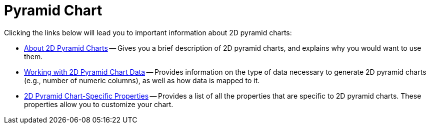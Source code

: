 ﻿////

|metadata|
{
    "name": "chart-pyramid-chart-2d",
    "controlName": ["{WawChartName}"],
    "tags": [],
    "guid": "{DC8896A5-B17A-453F-8343-5B42E1F4CE4A}",  
    "buildFlags": [],
    "createdOn": "0001-01-01T00:00:00Z"
}
|metadata|
////

= Pyramid Chart

Clicking the links below will lead you to important information about 2D pyramid charts:

* link:chart-about-2d-pyramid-charts.html[About 2D Pyramid Charts] -- Gives you a brief description of 2D pyramid charts, and explains why you would want to use them.
* link:chart-working-with-2d-pyramid-chart-data.html[Working with 2D Pyramid Chart Data] -- Provides information on the type of data necessary to generate 2D pyramid charts (e.g., number of numeric columns), as well as how data is mapped to it.
* link:chart-2d-pyramid-chart-specific-properties.html[2D Pyramid Chart-Specific Properties] -- Provides a list of all the properties that are specific to 2D pyramid charts. These properties allow you to customize your chart.